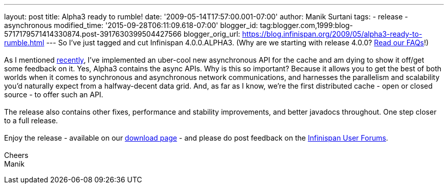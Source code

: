 ---
layout: post
title: Alpha3 ready to rumble!
date: '2009-05-14T17:57:00.001-07:00'
author: Manik Surtani
tags:
- release
- asynchronous
modified_time: '2015-09-28T06:11:09.618-07:00'
blogger_id: tag:blogger.com,1999:blog-5717179571414330874.post-3917630399504427566
blogger_orig_url: https://blog.infinispan.org/2009/05/alpha3-ready-to-rumble.html
---
So I've just tagged and cut Infinispan 4.0.0.ALPHA3. (Why are we
starting with release 4.0.0?
http://www.jboss.org/community/wiki/InfinispanProjectFAQs[Read our
FAQs]!) +
 +
As I mentioned
http://infinispan.blogspot.com/2009/05/implementing-performant-thread-safe.html[recently],
I've implemented an uber-cool new asynchronous API for the cache and am
dying to show it off/get some feedback on it. Yes, Alpha3 contains the
async APIs. Why is this so important? Because it allows you to get the
best of both worlds when it comes to synchronous and asynchronous
network communications, and harnesses the parallelism and scalability
you'd naturally expect from a halfway-decent data grid. And, as far as I
know, we're the first distributed cache - open or closed source - to
offer such an API. +
 +
The release also contains other fixes, performance and stability
improvements, and better javadocs throughout. One step closer to a full
release. +
 +
Enjoy the release - available on our
http://www.jboss.org/infinispan/downloads[download page] - and please do
post feedback on the
http://www.jboss.org/infinispan/forums.html[Infinispan User Forums]. +
 +
Cheers +
Manik

